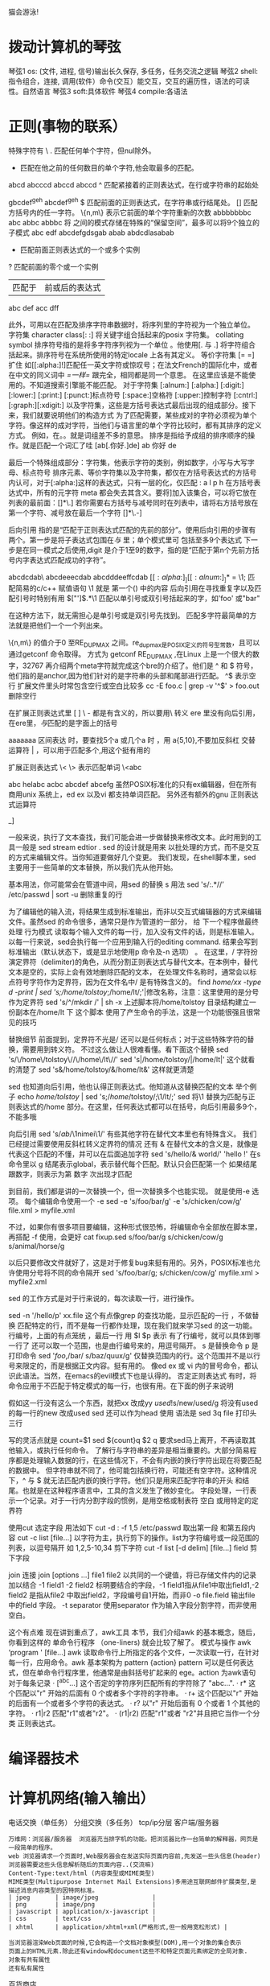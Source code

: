 猫会游泳!
* 拨动计算机的琴弦 
  琴弦1 os: (文件, 进程, 信号)输出长久保存, 多任务，任务交流之逻辑
  琴弦2 shell: 指令组合，连接, 调用(软件）命令(交互）能交互，交互的遍历性，语法的可读性。自然语言
  琴弦3 soft:具体软件
  琴弦4 compile:各语法
* 正则(事物的联系）
  特殊字符有
  \
  . 匹配任何单个字符，但nul除外。
  * 匹配在他之前的任何数目的单个字符,他会取最多的匹配。
  abcd abcccd abccd abccd
  ^ 匹配紧接着的正则表达式，在行或字符串的起始处

  gbcdef^geh 
  abcdef^geh 
  $ 匹配前面的正则表达式，在字符串或行结尾处。
  [] 匹配方括号内的任一字符。
  \{n,m\} 表示它前面的单个字符重新的次数
  abbbbbbbc
  abc
  abbc
  abbbc
  \( \) 将\( \) 之间的模式存储在特殊的“保留空间”，最多可以将9个独立的子模式
  abc edf 
  abcdefgdsgab
  abab
  abdcdlasabab
  \n 
  + 匹配前面正则表达式的一个或多个实例
  ? 匹配前面的零个或一个实例
  | 匹配于 | 前或后的表达式 |
  abc def
  acc dff

  此外，可用以在匹配及排序字符串数据时，将序列里的字符视为一个独立单位。
  字符集
  character class[: :] 将关键字组合括起来的posix 字符集。
  collating symbol 
  排序符号指的是将多字符序列视为一个单位 。他使用[. 与 .] 将字符组合括起来。排序符号在系统所使用的特定locale 上各有其定义。
  等价字符集 [= =] 扩住
  如[[:alpha:]!]匹配任一英文字符或惊叹号；在法文French的国际化中，或者在中文的同义词中 [[=一样=]] 跟完全，相同都是同一个意思。
  在这里应该是不能使用的。不知道搜索引擎能不能匹配。
  对于字符集
  [:alnum:]
  [:alpha:]
  [:digit:]
  [:lower:]
  [:print:]
  [:punct:]标点符号
  [:space:]空格符
  [:upper:]控制字符
  [:cntrl:]
  [:graph:][:xdigit:]
  以及字符集，这些是方括号表达式最后出现的组成部分。接下来，我们就要说明他们的构造方式
  为了匹配需要，某些成对的字符必须视为单个字符。像这样的成对字符，当他们与语言里的单个字符比较时，都有其排序的定义方式。
  例如，在。。就是词组差不多的意思。
  排序是指给予成组的排序顺序的操作。就是匹配一个词汇了哇
  [ab[.你好.]de]
  ab 你好 de 

  最后一个特殊组成部分：字符集，他表示字符的类别，例如数字，小写与大写字母、标点符号
  排序元素、等价字符集以及字符集，都仅在方括号表达式的方括号内认可，对于[:alpha:]这样的表达式，只有一层的化，仅匹配 : a l p h
  在方括号表达式中，所有的元字符 meta 都会失去其含义。要将]加入该集合，可以将它放在列表的最前面：[]*\.]
  若你需要右方括号与减号同时在列表中，请将右方括号放在第一个字符、减号放在最后一个字符 []*\.-]

  后向引用
  指的是“匹配于正则表达式匹配的先前的部分”。使用后向引用的步骤有两个。第一步是将子表达式包围在\( 与 \) 里；单个模式里可
  包括至多9个表达式
  下一步是在同一模式之后使用\digit,digit 是介于1至9的数字，指的是“匹配于第n个先前方括号内字表达式匹配成功的字符”。

  abcdcdab\ abcdeeecdab abcdddeeffcdab
  \([[:alpha:]_][[:alnum:]_]*\) = \1; 匹配简易的c/c++ 赋值语句
  \1 就是 第一个() 中的内容
  后向引用在寻找重复字以及匹配引号时特别有用
  \(["']\).*\1 匹配以单引号或双引号括起来的字，如'foo' 或"bar"

  在这种方法下，就无需担心是单引号或是双引号先找到。
  匹配多字符最简单的方法就是把他们一个一个列出来。

  \{n,m\} 的值介于0 至RE_DUP_MAX 之间。re_dup_max是POSIX定义的符号型常数，且可以通过getconf 命令取得。
  方式为 getconf RE_DUP_MAX ,在Linux 上是一个很大的数字，32767
  再介绍两个meta字符就完成这个bre的介绍了。他们是 ^ 和 $ 符号，他们指的是anchor,因为他们针对的是字符串的头部和尾部进行匹配。
  ^$ 表示空行 
  扩展文件里头时常包含空行或空白比较多
  cc -E foo.c | grep -v '^$' > foo.out 删除空行

  在扩展正则表达式里 [ ] \ - 都是有含义的，所以要用\ 转义
  ere 里没有向后引用，在ere里，\( 与\)匹配的是字面上的括号

  aaaaaaa
  区间表达 时，要查找5个a 或几个a 时 ，用 a{5,10},不要加反斜杠
  交替运算符 | ，可以用于匹配多个,用这个挺有用的

  扩展正则表达式 \< \> 表示匹配单词
  \<abc

  abc helabc acbc abcdef abcefg 
  虽然POSIX标准化的只有ex编辑器，但在所有商用unix 系统上，ed ex  以及vi 都支持单词匹配。
  另外还有额外的gnu 正则表达式运算符

  \w [[:alnum:]_]
  \W  

  一般来说，执行了文本查找，我们可能会进一步做替换来修改文本。此时用到的工具一般是 sed stream edtior . sed 的设计就是用来
  以批处理的方式，而不是交互的方式来编辑文件。当你知道要做好几个变更。 
  我们发现，在shell脚本里，sed 主要用于一些简单的文本替换，所以我们先从他开始。

  基本用法，你可能常会在管道中间，用sed 的替换 s 用法 
  sed 's/:.*//’ /etc/passwd | sort -u 删除重复的行

  为了编辑他的输入流，将结果生成到标准输出，而非以交互式编辑器的方式来编辑文件。虽然sed 的命令很多，通常只是作为管道的一部分，
  给 下一个程序做最终处理
  行为模式
  读取每个输入文件的每一行，加入没有文件的话，则是标准输入。以每一行来说，sed会执行每一个应用到输入行的editing command. 
  结果会写到标准输出（默认状态下，或是显示地使用p 命令及-n 选项） 。 
  在这里，/ 字符扮演定界符（delimiter)的角色，从而分割正则表达式与替代文本。在本例中，替代文本是空的，实际上会有效地删除匹配的文本，
  在处理文件名称时，通常会以标点符号字符作为定界符，因为在文件名中/ 是有特殊含义的。
  find /home/xx -type d  -print | sed 's;/home/tolstoy/;/home/lt/;'|修改名称，注意：这里使用的是分号作为定界符
  sed 's/^/mkdir /' | sh -x 
  上述脚本将/home/tolstoy 目录结构建立一份副本在/home/lt 下 这个脚本 使用了产生命令的手法，这是一个功能很强且很常见的技巧

  替换细节
  前面提到，定界符不光是/ 还可以是任何标点；对于这些特殊字符的替换，需要用到转义符。
  不过这么做让人很难看懂。看下面这个替换
  sed 's/\/home\/tolstoy\//\/home\/lt\//' 
  sed 's|/home/tolstoy/|/home/lt|' 这个就看的清楚了
  sed 's&/home/tolstoy/&/home/lt&' 这样就更清楚

  sed 也知道向后引用，他也认得正则表达式。他知道从这替换匹配的文本
  举个例子
  echo /home/tolstoy/ | sed 's;\(/home\)/tolstoy/;\1/lt/;'
  sed 将\1 替换为匹配与正则表达式的/home 部分。在这里，任何表达式都可以在括号，向后引用最多9个，不能多哦

  向后引用
  sed 's/\(ab\)/\1nimei\1/'
  有些其他字符在替代文本里也有特殊含义。 我们已经提过需要使用反斜杠转义定界符的情况
  还有 & 在替代文本的含义是，就像是代表这个匹配的不懂，并可以在后面追加字符
  sed 's/hello/& world/' 'hello !'
  在s 命令里以 g 结尾表示global，表示替代每个匹配。默认只会匹配第一个
  如果结尾跟数字，则表示为第 数字 次出现才匹配

  到目前，我们都是讲的一次替换一个，但一次替换多个也能实现。 就是使用-e 选项。 每个编辑命令使用一个 -e 
  sed -e 's/foo/bar/g' -e 's/chicken/cow/g' file.xml > myfile.xml

  不过，如果你有很多项目要编辑，这种形式很恐怖，将编辑命令全部放在脚本里，再搭配 -f 使用，会更好 
  cat fixup.sed
  s/foo/bar/g
  s/chicken/cow/g
  s/animal/horse/g

  以后只要修改文件就好了，这是对于修复bug来挺有用的。另外，POSIX标准也允许使用分号将不同的命令隔开
  sed 's/foo/bar/g; s/chicken/cow/g' myfile.xml > myfile2.xml

  sed 的工作方式是对于行来说的，每次读取一行，进行操作。

  sed -n '/hello/p' xx.file  这个有点像grep 的查找功能，显示匹配的一行 ，不做替换
  匹配特定的行，而不是每一行都作处理，现在我们就来学习sed 的这一功能。
  行编号，上面的有点笼统 ，最后一行 用 $l $p 表示
  有了行编号，就可以具体到哪一行了
  还可以取一个范围，也是由行编号来的，用逗号隔开。
  s 是替换命令 p 是打印命令
  sed '/foo/,/bar/ s/baz/quux/g' 仅替换范围内的行。这个范围并不是以行号来限定的，而是根据正文内容。挺有用的。
  像ed ex 或 vi 内的冒号命令，都认识此语法。当然，在emacs的evil模式下也是认得的。
  否定正则表达式
  有时，将命令应用于不匹配于特定模式的每一行，也很有用。在下面的例子来说明

  假如这一行没有这么一个东西，就把xx 改成yy
  /used/!s/new/used/g   将没有used 的每一行的new 改成used
  sed 还可以作为head 使用
  语法是 sed 3q file  打印头三行

  写的灵活点就是
  count=$1
  sed ${count}q $2
  q 要求sed马上离开，不再读取其他输入，或执行任何命令。
  了解行与字符串的差异是相当重要的。大部分简易程序都是处理输入数据的行，在这些情况下，不会有内嵌的换行字符出现在将要匹配的数据中。
  但字符串就不同了，他可能包括换行符，可能还有空字符。这种情况下，^ 与 $ 就无法匹配内嵌的换行字符。他们只是用来匹配字符串的开头
  和结尾。也就是在这种程序语言中，工具的含义发生了微妙变化。
  字段处理，一行表示一个记录。对于一行内分割字段的惯例，是用空格或制表符 空白
  或用特定的定界符

  使用cut 选定字段
  用法如下 
  cut -d : -f 1,5 /etc/passwd 取出第一段 和第五段内容
  cut -c list [file...] 以字符为主，执行剪下的操作。list为字符编号或一段范围的列表，以逗号隔开 如 1,2,5-10,34 剪下字符
  cut -f list [-d delim] [file...] field 剪下字段

  join 连接
  join [options ...] file1 file2
  以共同的一个键值，将已存储文件内的记录加以结合
  -1 field1
  -2 field2 标明要结合的字段，-1 field1指从file1中取出field1,-2 field2 是指从file2 中取出field2，字段编号自1开始，而非0
  -o file.field 输出file中的field 字段。
  -t separator 
  使用separator 作为输入字段分割字符，而非使用空白。

  这个有点难 
  现在讲到重点了，awk工具
  本节，我们介绍awk 的基本概念，随后，你看到这样的 单命令行程序 （one-liners) 就会比较了解了。
  模式与操作
  awk ‘program ' [file...]
  awk 读取命令行上所指定的各个文件，一次读取一行，在针对每一行，应用命令。awk 基本架构为
  pattern {action}
  pattern 可以是任何表达式，但在单命令行程序里，他通常是由斜括号扩起来的 ege。action 为awk语句 
  对于每条记录
  · [^abc...] 这个否定的字符序列匹配所有的字符除了 "abc...".
  · r* 这个匹配以"r" 开始的后面有 0 个或者多个字符的字符串。
  · r+ 这个匹配以"r" 开始的后面有一个或者多个字符的表达式。
  · r? 以"r" 开始后面有 0 个或者 1 个其他的字符。
  · r1|r2 匹配"r1"或者"r2"。
  · (r1|r2) 匹配"r1"或者 "r2"并且把它当作一个分类 正则表达式。

* 编译器技术
* 计算机网络(输入输出）
  电话交换（单任务）
  分组交换（多任务）
  tcp/ip分层
  客户端/服务器
#+BEGIN_SRC 
  万维网：浏览器/服务器  浏览器充当排字机的功能。把浏览器比作一台简单的解释器，网页是一段简单的程序。
  web 浏览器请求一个页面时,Web服务器会在发送实际页面内容前,先发送一些头信息(header)
  浏览器需要这些头信息解析随后的页面内容..(交流嘛)
  Content-Type:text/html (内容类型或MIME类型)
  MIME类型(Multipurpose Internet Mail Extensions)多用途互联网邮件扩展类型,是描述消息内容类型的因特网标准。
  | jpeg       | image/jpeg               |
  | png        | image/png                |
  | javascript | application/x-javascript |
  | css        | text/css                 |
  | xhtml      | application/xhtml+xml(严格形式,但一般用宽松形式) |

  当浏览器渲染Web页面的时候,它会构造一个文档对象模型(DOM),用一个对象的集合表示
  页面上的HTML元素.除此还有window和document这些不和特定页面元素绑定的全局对象.
  对象有共有属性
  还有私有属性
#+END_SRC
百货商店
#+BEGIN_SRC 
javascript:加入了语言的支持，更动态。可变。
FTP:客户端/服务器
ssh:客户端/服务器
进程间通信
搜索引擎
email ->基于www的电子邮件
SMTP 局限于ascii,不能中文
MIME 作了扩展，可以传输二进制
防火墙：特殊编程的路由器
音视频：RTSP
#+END_SRC
** 联网(网内名字)
   （1）IP地址
   （2）子网掩码
服务
#+BEGIN_SRC 
   （3）默认路由IP
   （4）域名服务IP
#+END_SRC
   或者用DHCP
* 资源
  LDP: Linux Documentation Project (http://www.tldp.org/)
  DDP: Debian Documentation Project (http://www.debian.org/doc/)
